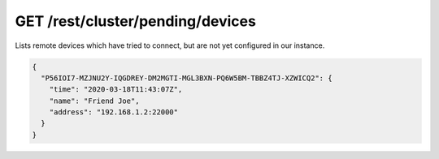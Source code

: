 GET /rest/cluster/pending/devices
=================================

.. versionadded:: 1.FIXME

Lists remote devices which have tried to connect, but are not yet
configured in our instance.

.. code-block:: json

    {
      "P56IOI7-MZJNU2Y-IQGDREY-DM2MGTI-MGL3BXN-PQ6W5BM-TBBZ4TJ-XZWICQ2": {
	"time": "2020-03-18T11:43:07Z",
	"name": "Friend Joe",
	"address": "192.168.1.2:22000"
      }
    }
